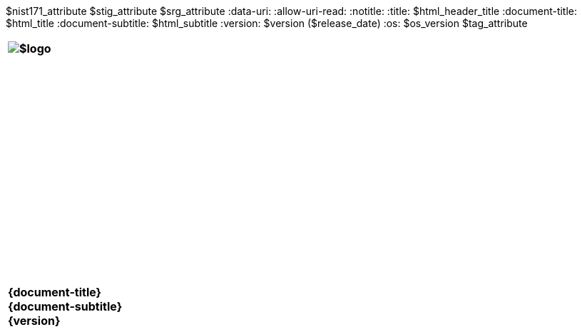 :doctype: book
:stylesdir: ../../templates/
:stylesheet: asciidoctor.css
:experimental:
:reproducible:
:icons: font
:chapter-label:
:listing-caption: Listing
:sectnums:
:toc: preamble
:toclevels: 4
:xrefstyle: full
:source-highlighter: rouge
:nofooter:
$nist171_attribute
$stig_attribute
$srg_attribute
ifdef::backend-pdf[]
= $profile_title
$version ($release_date)
:pdf-themesdir: ../../templates
:title-logo-image: image:$logo[align=center]
:nofooter!:
endif::[]
:data-uri:
:allow-uri-read:
ifdef::backend-html5[]
:notitle:
:title: $html_header_title
:document-title: $html_title
:document-subtitle: $html_subtitle
:version: $version ($release_date)
:os: $os_version
$tag_attribute

[cols="55s"]
|======
|image:$logo[]
|======

[cols="^.^1s",width="100%"]
|======
|+++ <span id="os" name="+++{os}+++"></span><br><br><br><br><br><br><br><br><br><br><br><br><br><br><br>
<div class="doctitle">+++{document-title}+++</div><div class="docsub">+++{document-subtitle}+++</div><div class="docver">+++{version}+++</div><br><br><br><br><br><br><br><br><br><br><br><br><br><br><br>
<br><br><br><br><br><br><br><br><br><br><br><br>+++
|======
endif::[]
